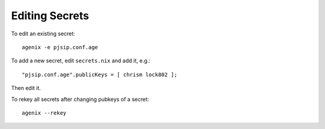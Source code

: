 Editing Secrets
---------------

To edit an existing secret::

   agenix -e pjsip.conf.age

To add a new secret, edit ``secrets.nix`` and add it, e.g.::

   "pjsip.conf.age".publicKeys = [ chrism lock802 ];

Then edit it.

To rekey all secrets after changing pubkeys of a secret::

  agenix --rekey

